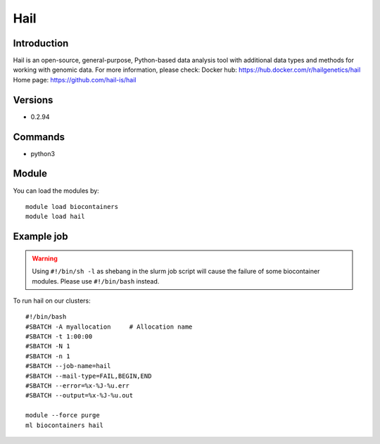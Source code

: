 .. _backbone-label:

Hail
==============================

Introduction
~~~~~~~~
Hail is an open-source, general-purpose, Python-based data analysis tool with additional data types and methods for working with genomic data.
For more information, please check:
Docker hub: https://hub.docker.com/r/hailgenetics/hail 
Home page: https://github.com/hail-is/hail

Versions
~~~~~~~~
- 0.2.94

Commands
~~~~~~~
- python3

Module
~~~~~~~~
You can load the modules by::

    module load biocontainers
    module load hail

Example job
~~~~~
.. warning::
    Using ``#!/bin/sh -l`` as shebang in the slurm job script will cause the failure of some biocontainer modules. Please use ``#!/bin/bash`` instead.

To run hail on our clusters::

    #!/bin/bash
    #SBATCH -A myallocation     # Allocation name
    #SBATCH -t 1:00:00
    #SBATCH -N 1
    #SBATCH -n 1
    #SBATCH --job-name=hail
    #SBATCH --mail-type=FAIL,BEGIN,END
    #SBATCH --error=%x-%J-%u.err
    #SBATCH --output=%x-%J-%u.out

    module --force purge
    ml biocontainers hail

